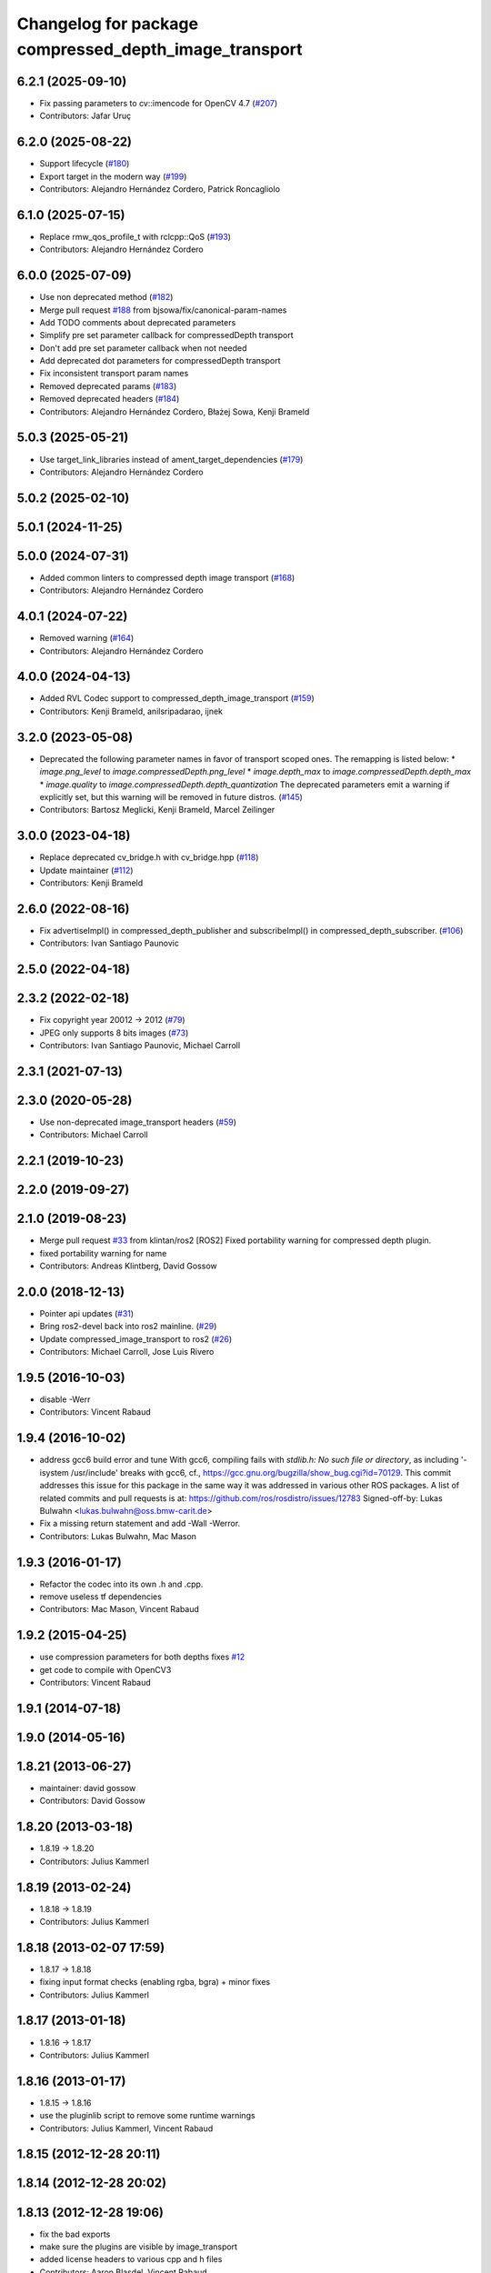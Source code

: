 ^^^^^^^^^^^^^^^^^^^^^^^^^^^^^^^^^^^^^^^^^^^^^^^^^^^^^^
Changelog for package compressed_depth_image_transport
^^^^^^^^^^^^^^^^^^^^^^^^^^^^^^^^^^^^^^^^^^^^^^^^^^^^^^

6.2.1 (2025-09-10)
------------------
* Fix passing parameters to cv::imencode for OpenCV 4.7 (`#207 <https://github.com/ros-perception/image_transport_plugins/issues/207>`_)
* Contributors: Jafar Uruç

6.2.0 (2025-08-22)
------------------
* Support lifecycle (`#180 <https://github.com/ros-perception/image_transport_plugins/issues/180>`_)
* Export target in the modern way (`#199 <https://github.com/ros-perception/image_transport_plugins/issues/199>`_)
* Contributors: Alejandro Hernández Cordero, Patrick Roncagliolo

6.1.0 (2025-07-15)
------------------
* Replace rmw_qos_profile_t with rclcpp::QoS (`#193 <https://github.com/ros-perception/image_transport_plugins/issues/193>`_)
* Contributors: Alejandro Hernández Cordero

6.0.0 (2025-07-09)
------------------
* Use non deprecated method (`#182 <https://github.com/ros-perception/image_transport_plugins/issues/182>`_)
* Merge pull request `#188 <https://github.com/ros-perception/image_transport_plugins/issues/188>`_ from bjsowa/fix/canonical-param-names
* Add TODO comments about deprecated parameters
* Simplify pre set parameter callback for compressedDepth transport
* Don't add pre set parameter callback when not needed
* Add deprecated dot parameters for compressedDepth transport
* Fix inconsistent transport param names
* Removed deprecated params (`#183 <https://github.com/ros-perception/image_transport_plugins/issues/183>`_)
* Removed deprecated headers (`#184 <https://github.com/ros-perception/image_transport_plugins/issues/184>`_)
* Contributors: Alejandro Hernández Cordero, Błażej Sowa, Kenji Brameld

5.0.3 (2025-05-21)
------------------
* Use target_link_libraries instead of ament_target_dependencies (`#179 <https://github.com/ros-perception/image_transport_plugins/issues/179>`_)
* Contributors: Alejandro Hernández Cordero

5.0.2 (2025-02-10)
------------------

5.0.1 (2024-11-25)
------------------

5.0.0 (2024-07-31)
------------------
* Added common linters to compressed depth image transport (`#168 <https://github.com/ros-perception/image_transport_plugins/issues/168>`_)
* Contributors: Alejandro Hernández Cordero

4.0.1 (2024-07-22)
------------------
* Removed warning (`#164 <https://github.com/ros-perception/image_transport_plugins/issues/164>`_)
* Contributors: Alejandro Hernández Cordero

4.0.0 (2024-04-13)
------------------
* Added RVL Codec support to compressed_depth_image_transport (`#159 <https://github.com/ros-perception/image_transport_plugins/issues/159>`_)
* Contributors: Kenji Brameld, anilsripadarao, ijnek

3.2.0 (2023-05-08)
------------------
* Deprecated the following parameter names in favor of transport scoped ones. The remapping is listed below:
  * `image.png_level` to `image.compressedDepth.png_level`
  * `image.depth_max` to `image.compressedDepth.depth_max`
  * `image.quality` to `image.compressedDepth.depth_quantization`
  The deprecated parameters emit a warning if explicitly set, but this warning will be removed in future distros.
  (`#145 <https://github.com/ros-perception/image_transport_plugins/issues/145>`_)
* Contributors: Bartosz Meglicki, Kenji Brameld, Marcel Zeilinger

3.0.0 (2023-04-18)
------------------
* Replace deprecated cv_bridge.h with cv_bridge.hpp (`#118 <https://github.com/ros-perception/image_transport_plugins/issues/118>`_)
* Update maintainer (`#112 <https://github.com/ros-perception/image_transport_plugins/issues/112>`_)
* Contributors: Kenji Brameld

2.6.0 (2022-08-16)
------------------
* Fix advertiseImpl() in compressed_depth_publisher and subscribeImpl() in compressed_depth_subscriber. (`#106 <https://github.com/ros-perception/image_transport_plugins/issues/106>`_)
* Contributors: Ivan Santiago Paunovic

2.5.0 (2022-04-18)
------------------

2.3.2 (2022-02-18)
------------------
* Fix copyright year 20012 -> 2012 (`#79 <https://github.com/ros-perception/image_transport_plugins/issues/79>`_)
* JPEG only supports 8 bits images (`#73 <https://github.com/ros-perception/image_transport_plugins/issues/73>`_)
* Contributors: Ivan Santiago Paunovic, Michael Carroll

2.3.1 (2021-07-13)
------------------

2.3.0 (2020-05-28)
------------------
* Use non-deprecated image_transport headers (`#59 <https://github.com/ros-perception/image_transport_plugins/issues/59>`_)
* Contributors: Michael Carroll

2.2.1 (2019-10-23)
------------------

2.2.0 (2019-09-27)
------------------

2.1.0 (2019-08-23)
------------------
* Merge pull request `#33 <https://github.com/ros-perception/image_transport_plugins/issues/33>`_ from klintan/ros2
  [ROS2] Fixed portability warning for compressed depth plugin.
* fixed portability warning for name
* Contributors: Andreas Klintberg, David Gossow

2.0.0 (2018-12-13)
------------------
* Pointer api updates (`#31 <https://github.com/ros-perception/image_transport_plugins/issues/31>`_)
* Bring ros2-devel back into ros2 mainline. (`#29 <https://github.com/ros-perception/image_transport_plugins/issues/29>`_)
* Update compressed_image_transport to ros2 (`#26 <https://github.com/ros-perception/image_transport_plugins/issues/26>`_)
* Contributors: Michael Carroll, Jose Luis Rivero

1.9.5 (2016-10-03)
------------------
* disable -Werr
* Contributors: Vincent Rabaud

1.9.4 (2016-10-02)
------------------
* address gcc6 build error and tune
  With gcc6, compiling fails with `stdlib.h: No such file or directory`,
  as including '-isystem /usr/include' breaks with gcc6, cf.,
  https://gcc.gnu.org/bugzilla/show_bug.cgi?id=70129.
  This commit addresses this issue for this package in the same way
  it was addressed in various other ROS packages. A list of related
  commits and pull requests is at:
  https://github.com/ros/rosdistro/issues/12783
  Signed-off-by: Lukas Bulwahn <lukas.bulwahn@oss.bmw-carit.de>
* Fix a missing return statement and add -Wall -Werror.
* Contributors: Lukas Bulwahn, Mac Mason

1.9.3 (2016-01-17)
------------------
* Refactor the codec into its own .h and .cpp.
* remove useless tf dependencies
* Contributors: Mac Mason, Vincent Rabaud

1.9.2 (2015-04-25)
------------------
* use compression parameters for both depths
  fixes `#12 <https://github.com/ros-perception/image_transport_plugins/issues/12>`_
* get code to compile with OpenCV3
* Contributors: Vincent Rabaud

1.9.1 (2014-07-18)
------------------

1.9.0 (2014-05-16)
------------------

1.8.21 (2013-06-27)
-------------------
* maintainer: david gossow
* Contributors: David Gossow

1.8.20 (2013-03-18)
-------------------
* 1.8.19 -> 1.8.20
* Contributors: Julius Kammerl

1.8.19 (2013-02-24)
-------------------
* 1.8.18 -> 1.8.19
* Contributors: Julius Kammerl

1.8.18 (2013-02-07 17:59)
-------------------------
* 1.8.17 -> 1.8.18
* fixing input format checks (enabling rgba, bgra) + minor fixes
* Contributors: Julius Kammerl

1.8.17 (2013-01-18)
-------------------
* 1.8.16 -> 1.8.17
* Contributors: Julius Kammerl

1.8.16 (2013-01-17)
-------------------
* 1.8.15 -> 1.8.16
* use the pluginlib script to remove some runtime warnings
* Contributors: Julius Kammerl, Vincent Rabaud

1.8.15 (2012-12-28 20:11)
-------------------------

1.8.14 (2012-12-28 20:02)
-------------------------

1.8.13 (2012-12-28 19:06)
-------------------------
* fix the bad exports
* make sure the plugins are visible by image_transport
* added license headers to various cpp and h files
* Contributors: Aaron Blasdel, Vincent Rabaud

1.8.12 (2012-12-19 19:30)
-------------------------
* fix downstream stuff in cmake
* Contributors: Dirk Thomas

1.8.11 (2012-12-19 17:17)
-------------------------
* fix cmake order
* Contributors: Dirk Thomas

1.8.10 (2012-12-19 17:03)
-------------------------
* fix dyn reconf
* Contributors: Dirk Thomas

1.8.9 (2012-12-19 00:26)
------------------------
* switching to verion 1.8.9
* Contributors: Julius Kammerl

1.8.8 (2012-12-17)
------------------
* adding build_deb on message_generation & mrun_deb on message_runtime
* Updated package.xml for new buildtool_depend tag for catkin requirement
* Contributors: Julius Kammerl, mirzashah

1.8.7 (2012-12-10 15:29)
------------------------
* adding missing tf build dependency
* Contributors: Julius Kammerl

1.8.6 (2012-12-10 15:08)
------------------------
* switching to version 1.8.6
* Contributors: Julius Kammerl

1.8.5 (2012-12-09)
------------------
* adding missing build debs
* added class_loader_hide_library_symbols macros to CMakeList
* switching to 1.8.5
* Contributors: Julius Kammerl

1.8.4 (2012-11-30)
------------------
* switching to version 1.8.4
* adding plugin.xml exports for pluginlib
* catkinizing theora_image_transport
* catkinizing compressed_depth_image_transport
* github migration from code.ros.org (r40053)
* Contributors: Julius Kammerl
